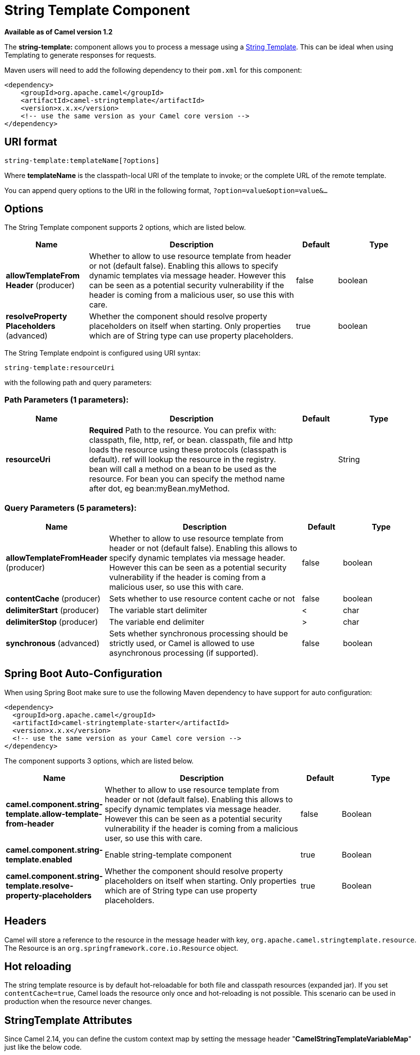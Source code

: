 [[string-template-component]]
= String Template Component

*Available as of Camel version 1.2*


The *string-template:* component allows you to process a message using a
http://www.stringtemplate.org/[String Template]. This can be ideal when
using Templating to generate responses for
requests.

Maven users will need to add the following dependency to their `pom.xml`
for this component:

[source,xml]
------------------------------------------------------------
<dependency>
    <groupId>org.apache.camel</groupId>
    <artifactId>camel-stringtemplate</artifactId>
    <version>x.x.x</version>
    <!-- use the same version as your Camel core version -->
</dependency>
------------------------------------------------------------

== URI format

[source,java]
--------------------------------------
string-template:templateName[?options]
--------------------------------------

Where *templateName* is the classpath-local URI of the template to
invoke; or the complete URL of the remote template.

You can append query options to the URI in the following format,
`?option=value&option=value&...`

== Options


// component options: START
The String Template component supports 2 options, which are listed below.



[width="100%",cols="2,5,^1,2",options="header"]
|===
| Name | Description | Default | Type
| *allowTemplateFrom Header* (producer) | Whether to allow to use resource template from header or not (default false). Enabling this allows to specify dynamic templates via message header. However this can be seen as a potential security vulnerability if the header is coming from a malicious user, so use this with care. | false | boolean
| *resolveProperty Placeholders* (advanced) | Whether the component should resolve property placeholders on itself when starting. Only properties which are of String type can use property placeholders. | true | boolean
|===
// component options: END



// endpoint options: START
The String Template endpoint is configured using URI syntax:

----
string-template:resourceUri
----

with the following path and query parameters:

=== Path Parameters (1 parameters):


[width="100%",cols="2,5,^1,2",options="header"]
|===
| Name | Description | Default | Type
| *resourceUri* | *Required* Path to the resource. You can prefix with: classpath, file, http, ref, or bean. classpath, file and http loads the resource using these protocols (classpath is default). ref will lookup the resource in the registry. bean will call a method on a bean to be used as the resource. For bean you can specify the method name after dot, eg bean:myBean.myMethod. |  | String
|===


=== Query Parameters (5 parameters):


[width="100%",cols="2,5,^1,2",options="header"]
|===
| Name | Description | Default | Type
| *allowTemplateFromHeader* (producer) | Whether to allow to use resource template from header or not (default false). Enabling this allows to specify dynamic templates via message header. However this can be seen as a potential security vulnerability if the header is coming from a malicious user, so use this with care. | false | boolean
| *contentCache* (producer) | Sets whether to use resource content cache or not | false | boolean
| *delimiterStart* (producer) | The variable start delimiter | < | char
| *delimiterStop* (producer) | The variable end delimiter | > | char
| *synchronous* (advanced) | Sets whether synchronous processing should be strictly used, or Camel is allowed to use asynchronous processing (if supported). | false | boolean
|===
// endpoint options: END
// spring-boot-auto-configure options: START
== Spring Boot Auto-Configuration

When using Spring Boot make sure to use the following Maven dependency to have support for auto configuration:

[source,xml]
----
<dependency>
  <groupId>org.apache.camel</groupId>
  <artifactId>camel-stringtemplate-starter</artifactId>
  <version>x.x.x</version>
  <!-- use the same version as your Camel core version -->
</dependency>
----


The component supports 3 options, which are listed below.



[width="100%",cols="2,5,^1,2",options="header"]
|===
| Name | Description | Default | Type
| *camel.component.string-template.allow-template-from-header* | Whether to allow to use resource template from header or not (default false). Enabling this allows to specify dynamic templates via message header. However this can be seen as a potential security vulnerability if the header is coming from a malicious user, so use this with care. | false | Boolean
| *camel.component.string-template.enabled* | Enable string-template component | true | Boolean
| *camel.component.string-template.resolve-property-placeholders* | Whether the component should resolve property placeholders on itself when starting. Only properties which are of String type can use property placeholders. | true | Boolean
|===
// spring-boot-auto-configure options: END


== Headers

Camel will store a reference to the resource in the message header with
key, `org.apache.camel.stringtemplate.resource`. The Resource is an
`org.springframework.core.io.Resource` object.

== Hot reloading

The string template resource is by default hot-reloadable for both file
and classpath resources (expanded jar). If you set `contentCache=true`,
Camel loads the resource only once and hot-reloading is not possible.
This scenario can be used in production when the resource never changes.

== StringTemplate Attributes

Since Camel 2.14, you can define the custom context map by setting the
message header "*CamelStringTemplateVariableMap*" just like the below
code.

[source,java]
--------------------------------------------------------------------------
Map<String, Object> variableMap = new HashMap<String, Object>();
Map<String, Object> headersMap = new HashMap<String, Object>();
headersMap.put("name", "Willem");
variableMap.put("headers", headersMap);
variableMap.put("body", "Monday");
variableMap.put("exchange", exchange);
exchange.getIn().setHeader("CamelStringTemplateVariableMap", variableMap);
--------------------------------------------------------------------------

== Samples

For example you could use a string template as follows in order to
formulate a response to a message:

[source,java]
-----------------------------------------------
from("activemq:My.Queue").
  to("string-template:com/acme/MyResponse.tm");
-----------------------------------------------

== The Email Sample

In this sample we want to use a string template to send an order
confirmation email. The email template is laid out in `StringTemplate`
as: This example works for *camel 2.11.0*. If your camel version is less
than 2.11.0, the variables should be started and ended with $.

[source,java]
--------------------------------------------
Dear <headers.lastName>, <headers.firstName>

Thanks for the order of <headers.item>.

Regards Camel Riders Bookstore
<body>
--------------------------------------------

And the java code is as follows:
